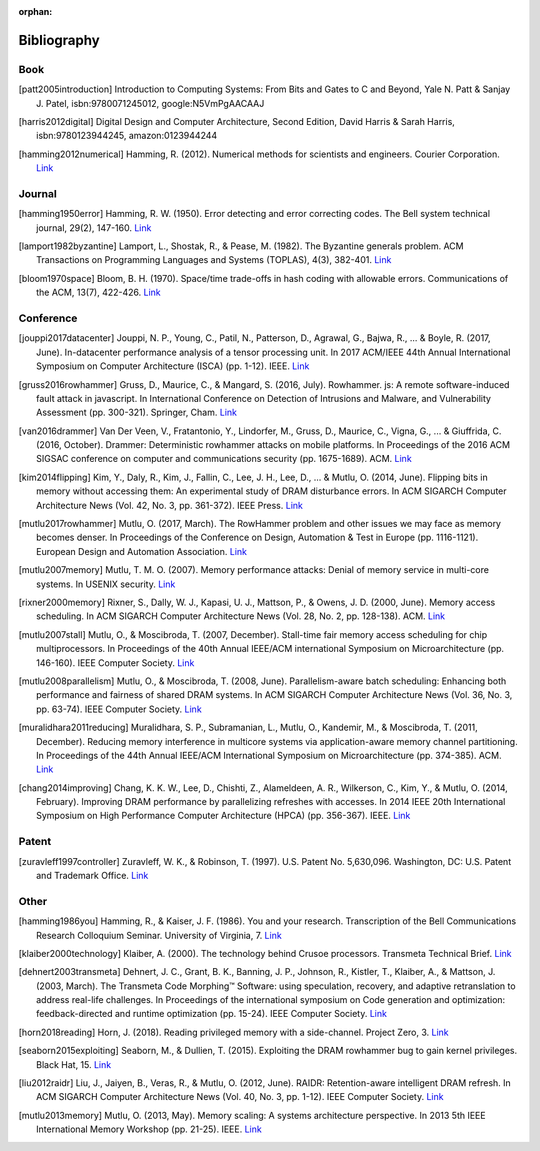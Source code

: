 :orphan:

.. _bibliography_page:

Bibliography
============

Book
-----

.. [patt2005introduction] Introduction to Computing Systems: From Bits and Gates to C and Beyond, Yale N. Patt & Sanjay J. Patel, isbn:9780071245012, google:N5VmPgAACAAJ

.. [harris2012digital] Digital Design and Computer Architecture, Second Edition, David Harris & Sarah Harris, isbn:9780123944245, amazon:0123944244

.. [hamming2012numerical] Hamming, R. (2012). Numerical methods for scientists and engineers. Courier Corporation. `Link <http://alvand.basu.ac.ir/~dezfoulian/files/Numericals/Numerical.Methods.For.Scientists.And.Engineers_2ed_Hamming_0486652416.pdf>`__

Journal
-------

.. [hamming1950error] Hamming, R. W. (1950). Error detecting and error correcting codes. The Bell system technical journal, 29(2), 147-160. `Link <https://safari.ethz.ch/digitaltechnik/spring2018/lib/exe/fetch.php?media=bstj29-2-147.pdf>`__
.. [lamport1982byzantine] Lamport, L., Shostak, R., & Pease, M. (1982). The Byzantine generals problem. ACM Transactions on Programming Languages and Systems (TOPLAS), 4(3), 382-401. `Link <https://safari.ethz.ch/digitaltechnik/spring2018/lib/exe/fetch.php?media=p382-lamport.pdf>`__
.. [bloom1970space] Bloom, B. H. (1970). Space/time trade-offs in hash coding with allowable errors. Communications of the ACM, 13(7), 422-426. `Link <https://safari.ethz.ch/digitaltechnik/spring2018/lib/exe/fetch.php?media=p422-bloom.pdf>`__

Conference
----------

.. [jouppi2017datacenter] Jouppi, N. P., Young, C., Patil, N., Patterson, D., Agrawal, G., Bajwa, R., ... & Boyle, R. (2017, June). In-datacenter performance analysis of a tensor processing unit. In 2017 ACM/IEEE 44th Annual International Symposium on Computer Architecture (ISCA) (pp. 1-12). IEEE. `Link <https://safari.ethz.ch/digitaltechnik/spring2018/lib/exe/fetch.php?media=indcperf.pdf>`__
.. [gruss2016rowhammer] Gruss, D., Maurice, C., & Mangard, S. (2016, July). Rowhammer. js: A remote software-induced fault attack in javascript. In International Conference on Detection of Intrusions and Malware, and Vulnerability Assessment (pp. 300-321). Springer, Cham. `Link <https://safari.ethz.ch/digitaltechnik/spring2018/lib/exe/fetch.php?media=10.1007-978-3-319-40667-1_15.pdf>`__
.. [van2016drammer] Van Der Veen, V., Fratantonio, Y., Lindorfer, M., Gruss, D., Maurice, C., Vigna, G., ... & Giuffrida, C. (2016, October). Drammer: Deterministic rowhammer attacks on mobile platforms. In Proceedings of the 2016 ACM SIGSAC conference on computer and communications security (pp. 1675-1689). ACM. `Link <https://safari.ethz.ch/digitaltechnik/spring2018/lib/exe/fetch.php?media=p1675-van-der-veen.pdf>`__
.. [kim2014flipping] Kim, Y., Daly, R., Kim, J., Fallin, C., Lee, J. H., Lee, D., ... & Mutlu, O. (2014, June). Flipping bits in memory without accessing them: An experimental study of DRAM disturbance errors. In ACM SIGARCH Computer Architecture News (Vol. 42, No. 3, pp. 361-372). IEEE Press. `Link <https://safari.ethz.ch/digitaltechnik/spring2018/lib/exe/fetch.php?tok=4cc56e&media=https%3A%2F%2Fpeople.inf.ethz.ch%2Fomutlu%2Fpub%2Fdram-row-hammer_isca14.pdf>`__
.. [mutlu2017rowhammer] Mutlu, O. (2017, March). The RowHammer problem and other issues we may face as memory becomes denser. In Proceedings of the Conference on Design, Automation & Test in Europe (pp. 1116-1121). European Design and Automation Association. `Link <https://safari.ethz.ch/digitaltechnik/spring2018/lib/exe/fetch.php?tok=daa41a&media=https%3A%2F%2Fpeople.inf.ethz.ch%2Fomutlu%2Fpub%2Frowhammer-and-other-memory-issues_date17.pdf>`__
.. [mutlu2007memory] Mutlu, T. M. O. (2007). Memory performance attacks: Denial of memory service in multi-core systems. In USENIX security. `Link <https://safari.ethz.ch/digitaltechnik/spring2018/lib/exe/fetch.php?tok=b3ffcc&media=https%3A%2F%2Fpeople.inf.ethz.ch%2Fomutlu%2Fpub%2Fmph_usenix_security07.pdf>`__
.. [rixner2000memory] Rixner, S., Dally, W. J., Kapasi, U. J., Mattson, P., & Owens, J. D. (2000, June). Memory access scheduling. In ACM SIGARCH Computer Architecture News (Vol. 28, No. 2, pp. 128-138). ACM. `Link <https://safari.ethz.ch/digitaltechnik/spring2018/lib/exe/fetch.php?media=p128-rixner.pdf>`__
.. [mutlu2007stall] Mutlu, O., & Moscibroda, T. (2007, December). Stall-time fair memory access scheduling for chip multiprocessors. In Proceedings of the 40th Annual IEEE/ACM international Symposium on Microarchitecture (pp. 146-160). IEEE Computer Society. `Link <https://safari.ethz.ch/digitaltechnik/spring2018/lib/exe/fetch.php?tok=0170b2&media=https%3A%2F%2Fusers.ece.cmu.edu%2F~omutlu%2Fpub%2Fstfm_micro07-summary.pdf>`__
.. [mutlu2008parallelism] Mutlu, O., & Moscibroda, T. (2008, June). Parallelism-aware batch scheduling: Enhancing both performance and fairness of shared DRAM systems. In ACM SIGARCH Computer Architecture News (Vol. 36, No. 3, pp. 63-74). IEEE Computer Society. `Link <https://safari.ethz.ch/digitaltechnik/spring2018/lib/exe/fetch.php?tok=72663d&media=https%3A%2F%2Fpeople.inf.ethz.ch%2Fomutlu%2Fpub%2Fparbs_isca08.pdf>`__
.. [muralidhara2011reducing] Muralidhara, S. P., Subramanian, L., Mutlu, O., Kandemir, M., & Moscibroda, T. (2011, December). Reducing memory interference in multicore systems via application-aware memory channel partitioning. In Proceedings of the 44th Annual IEEE/ACM International Symposium on Microarchitecture (pp. 374-385). ACM. `Link <https://safari.ethz.ch/digitaltechnik/spring2018/lib/exe/fetch.php?tok=83f0b1&media=https%3A%2F%2Fpeople.inf.ethz.ch%2Fomutlu%2Fpub%2Fmemory-channel-partitioning-micro11.pdf>`__
.. [chang2014improving] Chang, K. K. W., Lee, D., Chishti, Z., Alameldeen, A. R., Wilkerson, C., Kim, Y., & Mutlu, O. (2014, February). Improving DRAM performance by parallelizing refreshes with accesses. In 2014 IEEE 20th International Symposium on High Performance Computer Architecture (HPCA) (pp. 356-367). IEEE. `Link <https://safari.ethz.ch/digitaltechnik/spring2018/lib/exe/fetch.php?tok=23913b&media=https%3A%2F%2Fusers.ece.cmu.edu%2F~omutlu%2Fpub%2Fdram-access-refresh-parallelization_hpca14.pdf>`__

Patent
------

.. [zuravleff1997controller] Zuravleff, W. K., & Robinson, T. (1997). U.S. Patent No. 5,630,096. Washington, DC: U.S. Patent and Trademark Office. `Link <https://safari.ethz.ch/digitaltechnik/spring2018/lib/exe/fetch.php?media=us5630096.pdf>`__

Other
-----

.. [hamming1986you] Hamming, R., & Kaiser, J. F. (1986). You and your research. Transcription of the Bell Communications Research Colloquium Seminar. University of Virginia, 7. `Link <https://safari.ethz.ch/digitaltechnik/spring2018/lib/exe/fetch.php?media=youandyourresearch.pdf>`__
.. [klaiber2000technology] Klaiber, A. (2000). The technology behind Crusoe processors. Transmeta Technical Brief. `Link <https://safari.ethz.ch/digitaltechnik/spring2018/lib/exe/fetch.php?media=klaiber_technology_behind_crusoe_processor.pdf>`__
.. [dehnert2003transmeta] Dehnert, J. C., Grant, B. K., Banning, J. P., Johnson, R., Kistler, T., Klaiber, A., & Mattson, J. (2003, March). The Transmeta Code Morphing™ Software: using speculation, recovery, and adaptive retranslation to address real-life challenges. In Proceedings of the international symposium on Code generation and optimization: feedback-directed and runtime optimization (pp. 15-24). IEEE Computer Society. `Link <https://safari.ethz.ch/digitaltechnik/spring2018/lib/exe/fetch.php?media=dehnert_transmeta_code_morphing_software.pdf>`__
.. [horn2018reading] Horn, J. (2018). Reading privileged memory with a side-channel. Project Zero, 3. `Link <https://googleprojectzero.blogspot.com/2018/01/reading-privileged-memory-with-side.html>`__
.. [seaborn2015exploiting] Seaborn, M., & Dullien, T. (2015). Exploiting the DRAM rowhammer bug to gain kernel privileges. Black Hat, 15. `Link <https://docs.huihoo.com/blackhat/usa-2015/us-15-Seaborn-Exploiting-The-DRAM-Rowhammer-Bug-To-Gain-Kernel-Privileges.pdf>`__
.. [liu2012raidr] Liu, J., Jaiyen, B., Veras, R., & Mutlu, O. (2012, June). RAIDR: Retention-aware intelligent DRAM refresh. In ACM SIGARCH Computer Architecture News (Vol. 40, No. 3, pp. 1-12). IEEE Computer Society. `Link <https://safari.ethz.ch/digitaltechnik/spring2018/lib/exe/fetch.php?tok=18c516&media=https%3A%2F%2Fpeople.inf.ethz.ch%2Fomutlu%2Fpub%2Fraidr-dram-refresh_isca12.pdf>`__
.. [mutlu2013memory] Mutlu, O. (2013, May). Memory scaling: A systems architecture perspective. In 2013 5th IEEE International Memory Workshop (pp. 21-25). IEEE. `Link <https://safari.ethz.ch/digitaltechnik/spring2018/lib/exe/fetch.php?tok=0ccaab&media=https%3A%2F%2Fpeople.inf.ethz.ch%2Fomutlu%2Fpub%2Fmemory-scaling_imw13.pdf>`__

